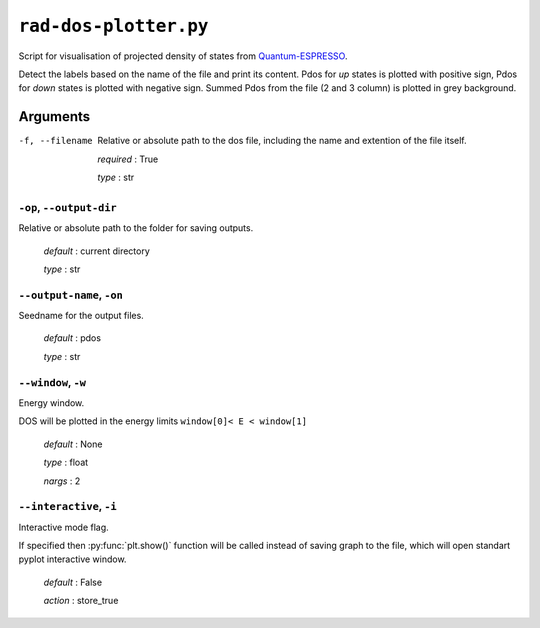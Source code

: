 .. _rad-dos-plotter:

**********************
``rad-dos-plotter.py``
**********************

Script for visualisation of projected density of states from 
`Quantum-ESPRESSO <https://www.quantum-espresso.org/>`_.

Detect the labels based on the name of the file and print its content.
Pdos for *up* states is plotted with positive sign, 
Pdos for *down* states is plotted with negative sign. 
Summed Pdos from the file (2 and 3 column) is plotted in grey background.

Arguments
=========

.. _rad-dos-plotter_filename:

-f, --filename 
    Relative or absolute path to the dos file,
    including the name and extention of the file itself.

    *required* : True

    *type* : str


.. _rad-dos-plotter_output-dir:

``-op``, ``--output-dir`` 
-------------------------
Relative or absolute path to the folder for saving outputs.

    *default* : current directory

    *type* : str


.. _rad-dos-plotter_output-name:

``--output-name``, ``-on``
--------------------------
Seedname for the output files.

    *default* : pdos

    *type* : str


.. _rad-dos-plotter_window:

``--window``, ``-w``
--------------------
Energy window.

DOS will be plotted in the energy limits ``window[0]< E < window[1]``

    *default* : None

    *type* : float

    *nargs* : 2


.. _rad-dos-plotter_interactive:

``--interactive``, ``-i``
-------------------------
Interactive mode flag.

If specified then :py:func:`plt.show()` function will be called 
instead of saving graph to the file, which will open standart 
pyplot interactive window.

    *default* : False

    *action* : store_true
